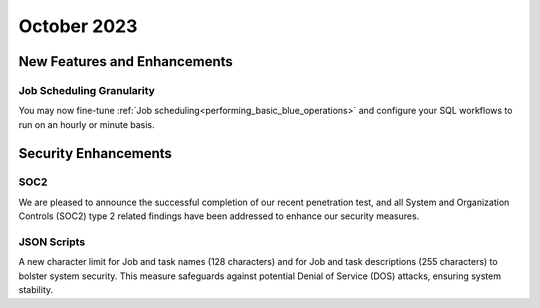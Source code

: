 .. _october_2023:

******************
October 2023
******************

New Features and Enhancements
-------------------------------

Job Scheduling Granularity
^^^^^^^^^^^^^^^^^^^^^^^^^^^^^

You may now fine-tune :ref:`Job scheduling<performing_basic_blue_operations>` and configure your SQL workflows to run on an hourly or minute basis.

Security Enhancements
-----------------------

SOC2
^^^^^

We are pleased to announce the successful completion of our recent penetration test, and all System and Organization Controls (SOC2) type 2 related findings have been addressed to enhance our security measures.

JSON Scripts
^^^^^^^^^^^^^

A new character limit for Job and task names (128 characters) and for Job and task descriptions (255 characters) to bolster system security. This measure safeguards against potential Denial of Service (DOS) attacks, ensuring system stability.
